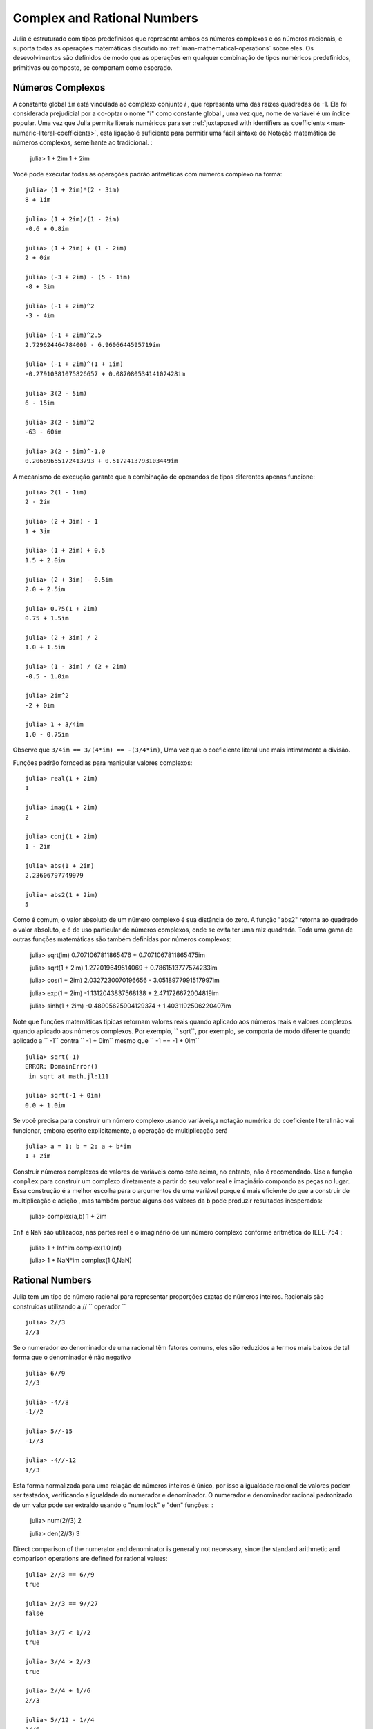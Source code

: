 .. _man-complex-and-rational-numbers:

******************************
 Complex and Rational Numbers  
******************************

Julia é estruturado com tipos predefinidos que representa ambos os números complexos e os números racionais, e suporta todas as operações matemáticas discutido no :ref:`man-mathematical-operations` sobre eles. Os desevolvimentos são definidos de modo que as operações em qualquer combinação de tipos numéricos predefinidos, primitivas ou composto, se comportam como esperado.


.. _man-complex-numbers:

Números Complexos
---------------

A constante global  ``im`` está vinculada ao complexo conjunto *i* , que representa uma das raízes quadradas de -1. Ela foi considerada prejudicial por a co-optar o nome "i" como constante global , uma vez que, nome de variável é um índice popular. Uma vez que Julia permite literais numéricos para ser :ref:`juxtaposed with identifiers as coefficients <man-numeric-literal-coefficients>`, esta ligação é suficiente para permitir uma fácil sintaxe de Notação matemática de números complexos, semelhante ao tradicional. :

    julia> 1 + 2im
    1 + 2im


Você pode executar todas as operações padrão aritméticas com números complexo na forma::

    julia> (1 + 2im)*(2 - 3im)
    8 + 1im

    julia> (1 + 2im)/(1 - 2im)
    -0.6 + 0.8im

    julia> (1 + 2im) + (1 - 2im)
    2 + 0im

    julia> (-3 + 2im) - (5 - 1im)
    -8 + 3im

    julia> (-1 + 2im)^2
    -3 - 4im

    julia> (-1 + 2im)^2.5
    2.729624464784009 - 6.9606644595719im

    julia> (-1 + 2im)^(1 + 1im)
    -0.27910381075826657 + 0.08708053414102428im

    julia> 3(2 - 5im)
    6 - 15im

    julia> 3(2 - 5im)^2
    -63 - 60im

    julia> 3(2 - 5im)^-1.0
    0.20689655172413793 + 0.5172413793103449im

A mecanismo de execução  garante que a combinação de operandos de tipos diferentes apenas funcione::

    julia> 2(1 - 1im)
    2 - 2im

    julia> (2 + 3im) - 1
    1 + 3im

    julia> (1 + 2im) + 0.5
    1.5 + 2.0im

    julia> (2 + 3im) - 0.5im
    2.0 + 2.5im

    julia> 0.75(1 + 2im)
    0.75 + 1.5im

    julia> (2 + 3im) / 2
    1.0 + 1.5im

    julia> (1 - 3im) / (2 + 2im)
    -0.5 - 1.0im

    julia> 2im^2
    -2 + 0im

    julia> 1 + 3/4im
    1.0 - 0.75im

Observe que ``3/4im == 3/(4*im) == -(3/4*im)``, Uma vez que o coeficiente literal une mais intimamente a divisão.

Funções padrão forncedias para manipular valores complexos::

    julia> real(1 + 2im)
    1

    julia> imag(1 + 2im)
    2

    julia> conj(1 + 2im)
    1 - 2im

    julia> abs(1 + 2im)
    2.23606797749979

    julia> abs2(1 + 2im)
    5

Como é comum, o valor absoluto de um número complexo é sua distância do zero. A função "abs2" retorna ao quadrado o valor absoluto, e é de uso particular de números complexos, onde se evita ter uma raiz quadrada. Toda uma gama de outras funções matemáticas são também definidas por números complexos:

    julia> sqrt(im)
    0.7071067811865476 + 0.7071067811865475im

    julia> sqrt(1 + 2im)
    1.272019649514069 + 0.7861513777574233im

    julia> cos(1 + 2im)
    2.0327230070196656 - 3.0518977991517997im

    julia> exp(1 + 2im)
    -1.1312043837568138 + 2.471726672004819im

    julia> sinh(1 + 2im)
    -0.48905625904129374 + 1.4031192506220407im

Note que funções matemáticas tipicas retornam valores reais quando aplicado aos números reais e valores complexos  quando aplicado aos números complexos.
Por exemplo, `` sqrt``, por exemplo, se comporta de modo diferente quando aplicado a `` -1``
contra `` -1 + 0im`` mesmo que `` -1 == -1 + 0im`` ::

    julia> sqrt(-1)
    ERROR: DomainError()
     in sqrt at math.jl:111

    julia> sqrt(-1 + 0im)
    0.0 + 1.0im

Se você precisa para construir um número complexo usando variáveis,a notação numérica do coeficiente literal não vai funcionar, embora escrito explicitamente, a operação de multiplicação será ::

    julia> a = 1; b = 2; a + b*im
    1 + 2im

Construir números complexos de valores de variáveis como este acima, no entanto, não é recomendado. Use a função ``complex``  para construir um complexo diretamente a partir do seu valor real e imaginário compondo as peças no lugar. Essa construção é a melhor escolha para o argumentos de uma variável  porque é mais eficiente do que a construir de multiplicação e adição , mas também porque alguns dos valores da ``b`` pode produzir resultados inesperados:

    julia> complex(a,b)
    1 + 2im

``Inf`` e ``NaN`` são utilizados, nas partes real e o imaginário de um número complexo conforme aritmética do IEEE-754 :

    julia> 1 + Inf*im
    complex(1.0,Inf)

    julia> 1 + NaN*im
    complex(1.0,NaN)


.. _man-rational-numbers:

Rational Numbers
----------------

Julia tem um tipo de número racional para representar proporções exatas de números inteiros. Racionais são construídas utilizando a // `` operador `` ::

    julia> 2//3
    2//3

Se o numerador eo denominador de uma racional têm fatores comuns, eles são reduzidos a termos mais baixos de tal forma que o denominador é não negativo ::

    julia> 6//9
    2//3

    julia> -4//8
    -1//2

    julia> 5//-15
    -1//3

    julia> -4//-12
    1//3

Esta forma normalizada para uma relação de números inteiros é único, por isso a igualdade racional de valores podem ser testados, verificando a igualdade do numerador e denominador. O numerador e denominador racional padronizado  de um valor pode ser extraído usando o "num lock" e "den" funções: :

    julia> num(2//3)
    2

    julia> den(2//3)
    3

Direct comparison of the numerator and denominator is generally not
necessary, since the standard arithmetic and comparison operations are
defined for rational values::

    julia> 2//3 == 6//9
    true

    julia> 2//3 == 9//27
    false

    julia> 3//7 < 1//2
    true

    julia> 3//4 > 2//3
    true

    julia> 2//4 + 1//6
    2//3

    julia> 5//12 - 1//4
    1//6

    julia> 5//8 * 3//12
    5//32

    julia> 6//5 / 10//7
    21//25

Rationals can be easily converted to floating-point numbers::

    julia> float(3//4)
    0.75

Conversion from rational to floating-point respects the following
identity for any integral values of ``a`` and ``b``, with the exception
of the case ``a == 0`` and ``b == 0``::

    julia> isequal(float(a//b), a/b)
    true

Constructing infinite rational values is acceptable::

    julia> 5//0
    Inf

    julia> -3//0
    -Inf

    julia> typeof(ans)
    Rational{Int64}

Trying to construct a NaN rational value, however, is not::

    julia> 0//0
    invalid rational: 0//0

As usual, the promotion system makes interactions with other numeric
types effortless::

    julia> 3//5 + 1
    8//5

    julia> 3//5 - 0.5
    0.1

    julia> 2//7 * (1 + 2im)
    2//7 + 4//7im

    julia> 2//7 * (1.5 + 2im)
    0.42857142857142855 + 0.5714285714285714im

    julia> 3//2 / (1 + 2im)
    3//10 - 3//5im

    julia> 1//2 + 2im
    1//2 + 2//1im

    julia> 1 + 2//3im
    1//1 + 2//3im

    julia> 0.5 == 1//2
    true

    julia> 0.33 == 1//3
    false

    julia> 0.33 < 1//3
    true

    julia> 1//3 - 0.33
    0.0033333333333332993

